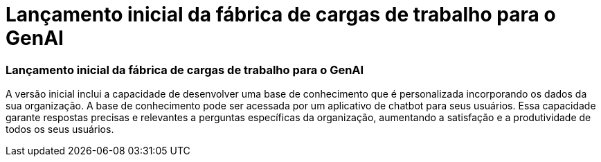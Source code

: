 = Lançamento inicial da fábrica de cargas de trabalho para o GenAI
:allow-uri-read: 




=== Lançamento inicial da fábrica de cargas de trabalho para o GenAI

A versão inicial inclui a capacidade de desenvolver uma base de conhecimento que é personalizada incorporando os dados da sua organização. A base de conhecimento pode ser acessada por um aplicativo de chatbot para seus usuários. Essa capacidade garante respostas precisas e relevantes a perguntas específicas da organização, aumentando a satisfação e a produtividade de todos os seus usuários.
